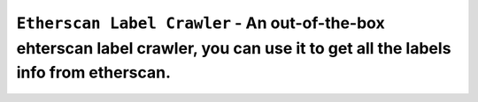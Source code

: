 =============================================================================
``Etherscan Label Crawler`` - An out-of-the-box ehterscan label crawler, you can use it to get all the labels info from etherscan.
=============================================================================
.. image:: https://api.travis-ci.com/PixelHegel/Etherscan-Label-Crawler.svg?branch=main
        :target: https://app.travis-ci.com/github/PixelHegel/Etherscan-Label-Crawler